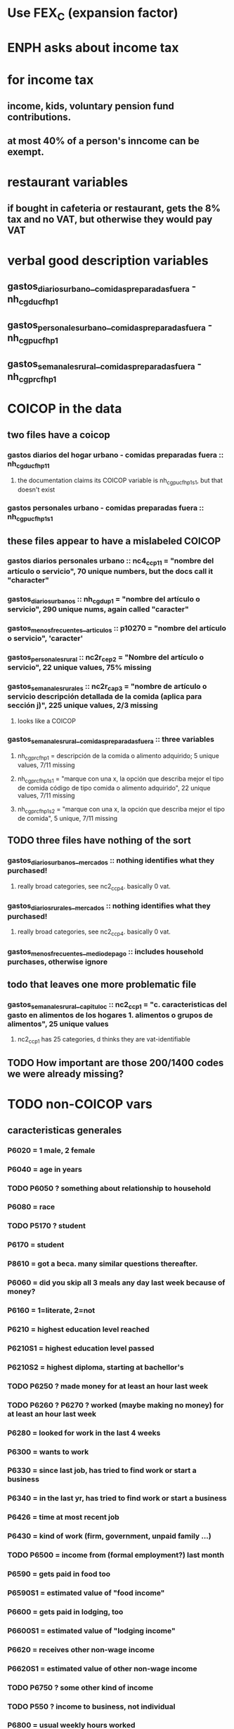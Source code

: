 * Use FEX_C (expansion factor)
* ENPH asks about income tax
* for income tax
** income, kids, voluntary pension fund contributions. 
** at most 40% of a person's inncome can be exempt.
* restaurant variables
** if bought in cafeteria or restaurant, gets the 8% tax and no VAT, but otherwise they would pay VAT
* verbal good description variables
** gastos_diarios_urbano__comidas_preparadas_fuera - nh_cgducfh_p1
** gastos_personales_urbano__comidas_preparadas_fuera - nh_cgpucfh_p1
** gastos_semanales_rural__comidas_preparadas_fuera - nh_cgprcfh_p1
* COICOP in the data
** two files have a coicop
*** gastos diarios del hogar urbano - comidas preparadas fuera :: nh_cgducfh_p1_1
**** the documentation claims its COICOP variable is nh_cgpucfh_p1_s1, but that doesn't exist
*** gastos personales urbano - comidas preparadas fuera :: nh_cgpucfh_p1_s1
** these files appear to have a mislabeled COICOP
*** gastos diarios personales urbano :: nc4_cc_p1_1 = "nombre del artículo o servicio", 70 unique numbers, but the docs call it "character"
*** gastos_diarios_urbanos :: nh_cgdu_p1 = "nombre del artículo o servicio", 290 unique nums, again called "caracter"
*** gastos_menos_frecuentes__articulos :: p10270 = "nombre del artículo o servicio", 'caracter'
*** gastos_personales_rural :: nc2r_ce_p2 = "Nombre del artículo o servicio", 22 unique values, 75% missing
*** gastos_semanales_rurales :: nc2r_ca_p3 = "nombre de artículo o servicio descripción detallada de la comida (aplica para sección j)", 225 unique values, 2/3 missing
**** looks like a COICOP
*** gastos_semanales_rural__comidas_preparadas_fuera :: three variables
**** nh_cgprcfh_p1 = descripción de la comida o alimento adquirido; 5 unique values, 7/11 missing
**** nh_cgprcfh_p1s1 = "marque con una x, la opción que describa mejor el tipo de comida código de tipo comida o alimento adquirido", 22 unique values, 7/11 missing
**** nh_cgprcfh_p1s2 = "marque con una x, la opción que describa mejor el tipo de comida", 5 unique, 7/11 missing
** TODO three files have nothing of the sort
*** gastos_diarios_urbanos__mercados :: nothing identifies what they purchased!
**** really broad categories, see nc2_cc_p4. basically 0 vat.
*** gastos_diarios_rurales__mercados :: nothing identifies what they purchased!
**** really broad categories, see nc2_cc_p4. basically 0 vat.
*** gastos_menos_frecuentes__medio_de_pago :: includes household purchases, otherwise ignore
** todo that leaves one more problematic file
*** gastos_semanales_rural__capitulo_c :: nc2_cc_p1 = "c. caracteristicas del gasto en alimentos de los hogares 1. alimentos o grupos de alimentos", 25 unique values
**** nc2_cc_p1 has 25 categories, d thinks they are vat-identifiable
** TODO How important are those 200/1400 codes we were already missing?
* TODO non-COICOP vars
** caracteristicas generales
*** P6020 = 1 male, 2 female
*** P6040 = age in years
*** TODO P6050 ? something about relationship to household
*** P6080 = race
*** TODO P5170 ? student
*** P6170 = student
*** P8610 = got a beca. many similar questions thereafter.
*** P6060 = did you skip all 3 meals any day last week because of money?
*** P6160 = 1=literate, 2=not
*** P6210 = highest education level reached
*** P6210S1 = highest education level passed
*** P6210S2 = highest diploma, starting at bachellor's
*** TODO P6250 ? made money for at least an hour last week
*** TODO P6260 ? P6270 ? worked (maybe making no money) for at least an hour last week
*** P6280 = looked for work in the last 4 weeks
*** P6300 = wants to work
*** P6330 = since last job, has tried to find work or start a business
*** P6340 = in the last yr, has tried to find work or start a business
*** P6426 = time at most recent job
*** P6430 = kind of work (firm, government, unpaid family ...)
*** TODO P6500 = income from (formal employment?) last month
*** P6590 = gets paid in food too
*** P6590S1 = estimated value of "food income"
*** P6600 = gets paid in lodging, too
*** P6600S1 = estimated value of "lodging income"
*** P6620 = receives other non-wage income
*** P6620S1 = estimated value of other non-wage income
*** TODO P6750 ? some other kind of income
*** TODO P550 ? income to business, not individual
*** P6800 = usual weekly hours worked
*** P6850 = hours worked last week
*** ! P6880 = place of work (office, truck, door to door ...)
*** P6920 = contributing to a pension fund
*** TODO P6920S1 = pension contributions (no unit of time given!)
*** P9450 & following: caja de compensación familiar
*** P7040 & following = second job
*** TODO P7070 = earned at second job
**** does the other income variable not include second-job income?
*** TODO P7422 & following: "ingresos por concepto de trabajo"
*** TODO P7500S1 & fol; P7513S1 & fol: real estate rental income
*** P7500S5 & fol: vehicular rental income
*** TODO P7500S2 & fol, P7513S12 ? income from a pension or for being old or sick
*** P7500S3 & fol: alimony
*** P7510S1 & fol: remittance income
*** TODO P7510S3 & fol: help from private ?firms
*** TODO P7510S5 ? P7510S10 ? P7513S4 ? investment income
*** P7510S6 = layoff compensation
*** P7510S9 = income from sale of securities ("Rendimientos por venta de títulos")
*** I skipped the many questions about government benefits, even "transferencias por victimización"
*** TODO P7513S3 ? Venta de semovientes?
*** P7513S5 & fol: income from being paid back for a loan
*** TODO P7513S8 ? jury awards
*** P7513S9 = lottery winnings
*** P7513S10 = inheritance
*** P7513S11 = income from devolved tax payments
*** P7516 = spent savings in the last 12 months
** diarios urbano fuera
*** NH_CGDUCFH_P2 : quantity
*** TODO NH_CGDUCFH_P3 : how they got it (compra, recibido como pago, regalo, traido de la finca ...)
*** TODO NH_CGDUCFH_P4 : where gotten, even if not bought
**** ? how to read the legend
**** restaurants & cafeterias are among the 
*** NH_CGDUCFH_P5 : value, even if not bought
*** TODO NH_CGDUCFH_P6 : frequency
**** ? how to read legend
*** NH_CGDUCFH_P7 : personal or household
*** TODO NH_CGDUCFH_P8 ? "si lo adquirió a domicilio"
** diarios personales urbano
*** NC4_CC_P2 : quantity
*** NC4_CC_P3 : how they got it
**** legend differs from that in "diarios urbano fuera"
*** NC4_CC_P4 : where gotten, even if not bought
*** NC4_CC_P5 : value
*** NC4_CC_P6 : freq
** diarios urbanos
*** TODO P10250S1A1 ? "Número de orden de la persona qué se le entregó la mesada"
*** NH_CGDU_P2 : quantity
*** TODO NH_CGDU_P3 & fol ? unit of measure
*** NH_CGDU_P5 : how they got it
*** NH_CGDU_P7B1379 : where gotten
*** TODO NH_CGDU_P8 ? value
**** interacts with quantity? unit of measure?
*** NH_CGDU_P10 : personal or household
** DONE diarios urbanos mercados
** articulos
*** TODO FORMA : no legend
*** VALOR
*** TODO P10270S2 : where bought (where gotten?)
*** P10270S3 : frequency
*** TODO P10270S4 ? more value
** medio
*** p10305 = says whether a house is new or old
*** p10305s1 = value of the purchase
*** these purchases are in the last 12 months
* Questions
** what does "Capitulo C" mean?
*** It's the name of a data set in the new ENPH, but not in the earlier one (unless the name changed).
*** has spending variables, e.g. "alimentos".
* Viviendas y hogares
** P5100S1 through P5100S4: Cuanto pagan for mortgage -- exempt, even for a second home.
